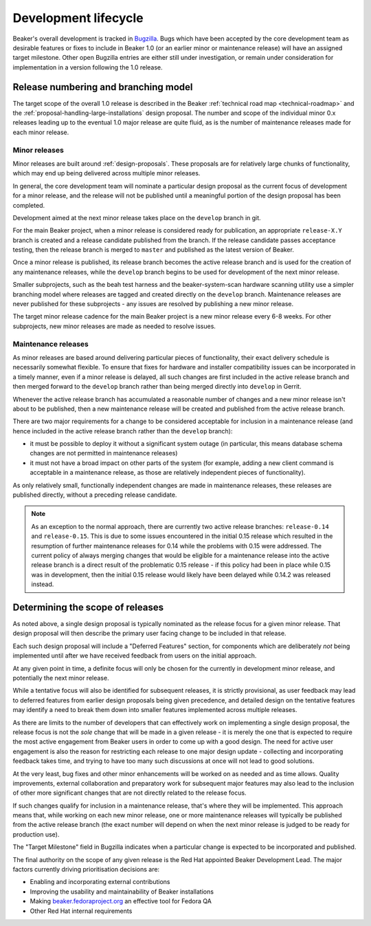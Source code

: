 .. _dev-lifecycle:

Development lifecycle
=====================

Beaker's overall development is tracked in `Bugzilla`_. Bugs which have been
accepted by the core development team as desirable features or fixes to
include in Beaker 1.0 (or an earlier minor or maintenance release) will
have an assigned target milestone. Other open Bugzilla entries are either
still under investigation, or remain under consideration for implementation
in a version following the 1.0 release.

.. _Bugzilla: https://bugzilla.redhat.com/page.cgi?id=browse.html&product=Beaker&product_version=&bug_status=open&tab=summary


Release numbering and branching model
-------------------------------------

The target scope of the overall 1.0 release is described in the Beaker
:ref:`technical road map <technical-roadmap>` and the
:ref:`proposal-handling-large-installations` design proposal. The number
and scope of the individual minor 0.x releases leading up to the eventual
1.0 major release are quite fluid, as is the number of maintenance
releases made for each minor release.


Minor releases
~~~~~~~~~~~~~~

Minor releases are built around :ref:`design-proposals`. These proposals are
for relatively large chunks of functionality, which may end up being
delivered across multiple minor releases.

In general, the core development team will nominate a particular design
proposal as the current focus of development for a minor release, and the
release will not be published until a meaningful portion of the design
proposal has been completed.

Development aimed at the next minor release takes place on the ``develop``
branch in git.

For the main Beaker project, when a minor release is considered ready for
publication, an appropriate ``release-X.Y`` branch is created and a
release candidate published from the branch. If the release candidate
passes acceptance testing, then the release branch is merged to
``master`` and published as the latest version of Beaker.

Once a minor release is published, its release branch becomes the active
release branch and is used for the creation of any maintenance releases,
while the ``develop`` branch begins to be used for development of the
next minor release.

Smaller subprojects, such as the beah test harness and the
beaker-system-scan hardware scanning utility use a simpler branching
model where releases are tagged and created directly on the ``develop``
branch. Maintenance releases are never published for these subprojects -
any issues are resolved by publishing a new minor release.

The target minor release cadence for the main Beaker project is a new
minor release every 6-8 weeks. For other subprojects, new minor releases
are made as needed to resolve issues.


Maintenance releases
~~~~~~~~~~~~~~~~~~~~

As minor releases are based around delivering particular pieces of
functionality, their exact delivery schedule is necessarily somewhat
flexible. To ensure that fixes for hardware and installer compatibility
issues can be incorporated in a timely manner, even if a minor release
is delayed, all such changes are first included in the active release branch
and then merged forward to the ``develop`` branch rather than being
merged directly into ``develop`` in Gerrit.

Whenever the active release branch has accumulated a reasonable number of
changes and a new minor release isn't about to be published, then a new
maintenance release will be created and published from the active release
branch.

There are two major requirements for a change to be considered acceptable
for inclusion in a maintenance release (and hence included in the active
release branch rather than the ``develop`` branch):

* it must be possible to deploy it without a significant system outage (in
  particular, this means database schema changes are not permitted in
  maintenance releases)
* it must not have a broad impact on other parts of the system (for example,
  adding a new client command is acceptable in a maintenance release, as
  those are relatively independent pieces of functionality).

As only relatively small, functionally independent changes are made in
maintenance releases, these releases are published directly, without a
preceding release candidate.


.. note::

   As an exception to the normal approach, there are currently two
   active release branches: ``release-0.14`` and ``release-0.15``.
   This is due to some issues encountered in the initial 0.15 release
   which resulted in the resumption of further maintenance releases for
   0.14 while the problems with 0.15 were addressed. The current policy
   of always merging changes that would be eligible for a maintenance
   release into the active release branch is a direct result of the
   problematic 0.15 release - if this policy had been in place while 0.15
   was in development, then the initial 0.15 release would likely have
   been delayed while 0.14.2 was released instead.


Determining the scope of releases
---------------------------------

As noted above, a single design proposal is typically nominated as the
release focus for a given minor release. That design proposal will then
describe the primary user facing change to be included in that release.

Each such design proposal will include a "Deferred Features" section,
for components which are deliberately *not* being implemented until after
we have received feedback from users on the initial approach.

At any given point in time, a definite focus will only be chosen for the
currently in development minor release, and potentially the next
minor release.

While a tentative focus will also be identified for subsequent releases,
it is strictly provisional, as user feedback may lead to deferred features
from earlier design proposals being given precedence, and detailed design
on the tentative features may identify a need to break them down into
smaller features implemented across multiple releases.

As there are limits to the number of developers that can effectively work
on implementing a single design proposal, the release focus is not the
*sole* change that will be made in a given release - it is merely the one
that is expected to require the most active engagement from Beaker users
in order to come up with a good design. The need for active user
engagement is also the reason for restricting each release to one major
design update - collecting and incorporating feedback takes time, and
trying to have too many such discussions at once will not lead to good
solutions.

At the very least, bug fixes and other minor enhancements will be
worked on as needed and as time allows. Quality improvements, external
collaboration and preparatory work for subsequent major features may
also lead to the inclusion of other more significant changes that are
not directly related to the release focus.

If such changes qualify for inclusion in a maintenance release, that's
where they will be implemented. This approach means that, while working on
each new minor release, one or more maintenance releases will typically be
published from the active release branch (the exact number will depend on
when the next minor release is judged to be ready for production use).

The "Target Milestone" field in Bugzilla indicates when a particular change
is expected to be incorporated and published.

The final authority on the scope of any given release is the Red Hat
appointed Beaker Development Lead. The major factors currently driving
prioritisation decisions are:

* Enabling and incorporating external contributions
* Improving the usability and maintainability of Beaker installations
* Making `beaker.fedoraproject.org <http://beaker.fedoraproject.org>`__
  an effective tool for Fedora QA
* Other Red Hat internal requirements
